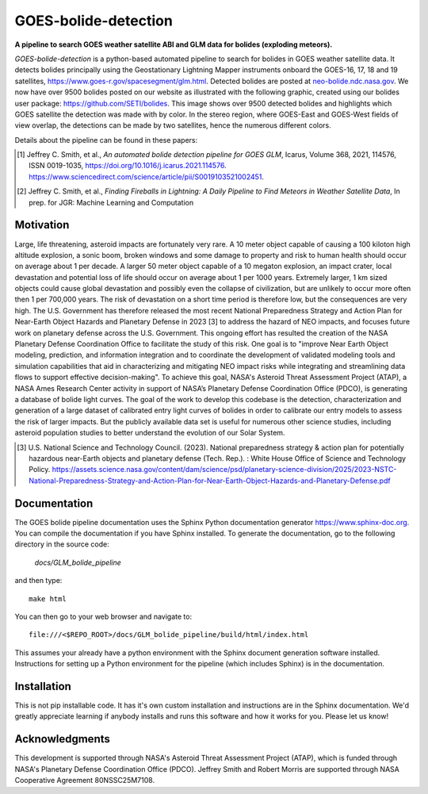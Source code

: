 =====================
GOES-bolide-detection
=====================

**A pipeline to search GOES weather satellite ABI and GLM data for bolides (exploding meteors).**


*GOES-bolide-detection* is a python-based automated pipeline to search for bolides in GOES weather satellite data.  It
detects bolides principally using the Geostationary Lightning Mapper instruments onboard the GOES-16, 17, 18 and 19
satellites, https://www.goes-r.gov/spacesegment/glm.html.  Detected bolides are posted at `neo-bolide.ndc.nasa.gov
<https://neo-bolide.ndc.nasa.gov>`_. We now have over 9500 bolides posted on our website as illustrated with the
following graphic, created using our bolides user package: https://github.com/SETI/bolides.  This image shows over 9500
detected bolides and highlights which GOES satellite the detection was made with by color. In the stereo region, where
GOES-East and GOES-West fields of view overlap, the detections can be made by two satellites, hence the numerous
different colors.

.. image:: docs/GLM_bolide_pipeline/media/all_detections_globe_cropped.png


Details about the pipeline can be found in these papers:

.. [1] Jeffrey C. Smith, et al., *An automated bolide detection pipeline for GOES GLM*, Icarus, Volume 368, 2021, 114576, ISSN 0019-1035, https://doi.org/10.1016/j.icarus.2021.114576. https://www.sciencedirect.com/science/article/pii/S0019103521002451.

.. [2] Jeffrey C. Smith, et al., *Finding Fireballs in Lightning: A Daily Pipeline to Find Meteors in Weather Satellite Data*, In prep. for JGR: Machine Learning and Computation

Motivation
==========

Large, life threatening, asteroid impacts are fortunately very rare. A 10 meter object capable of causing a
100 kiloton high altitude explosion, a sonic boom, broken windows and some damage to property and risk to
human health should occur on average about 1 per decade. A larger 50 meter object capable of a 10 megaton
explosion, an impact crater, local devastation and potential loss of life should occur on average about 1 per
1000 years. Extremely larger, 1 km sized objects could cause global devastation and possibly even the collapse
of civilization, but are unlikely to occur more often then 1 per 700,000 years.  The risk of devastation on a
short time period is therefore low, but the consequences are very high. The U.S. Government has therefore
released the most recent National Preparedness Strategy and Action Plan for Near-Earth Object Hazards and
Planetary Defense in 2023 [3] to address the hazard of NEO impacts, and focuses future
work on planetary defense across the U.S.  Government.  This ongoing effort has resulted the creation of the
NASA Planetary Defense Coordination Office to facilitate the study of this risk. One goal is to "improve Near
Earth Object modeling, prediction, and information integration and to coordinate the development of validated
modeling tools and simulation capabilities that aid in characterizing and mitigating NEO impact risks while
integrating and streamlining data flows to support effective decision-making".
To achieve this goal, NASA's Asteroid Threat Assessment Project (ATAP), a NASA Ames Research Center activity
in support of NASA’s Planetary Defense Coordination Office (PDCO), is generating a database of bolide light curves.
The goal of the work to develop this codebase is the detection,
characterization and generation of a large dataset of calibrated entry light curves of bolides in order to calibrate our
entry models to assess the risk of larger impacts. But the publicly available data set is useful for numerous
other science studies, including asteroid population studies to better understand the evolution of our Solar System.


.. [3] U.S. National Science and Technology Council. (2023). National preparedness strategy & action plan for potentially hazardous near-Earth objects and planetary defense (Tech. Rep.). : White House Office of Science and Technology Policy. https://assets.science.nasa.gov/content/dam/science/psd/planetary-science-division/2025/2023-NSTC-National-Preparedness-Strategy-and-Action-Plan-for-Near-Earth-Object-Hazards-and-Planetary-Defense.pdf



.. end-before-here


Documentation
=============

The GOES bolide pipeline documentation uses the Sphinx Python documentation generator https://www.sphinx-doc.org.
You can compile the documentation if you have Sphinx installed. 
To generate the documentation, go to the following directory in the source code: 

    `docs/GLM_bolide_pipeline` 

and then type::

    make html

You can then go to your web browser and navigate to::

    file:///<$REPO_ROOT>/docs/GLM_bolide_pipeline/build/html/index.html

This assumes your already have a python environment with the Sphinx document generation software installed. Instructions
for setting up a Python environment for the pipeline (which includes Sphinx) is in the documentation.

Installation
============

.. installation-start

This is not pip installable code. It has it's own custom installation and instructions are in the Sphinx documentation.
We'd greatly appreciate learning if anybody installs and runs this software and how it works for you. Please let us
know!

Acknowledgments
===============

This development is supported through NASA's Asteroid Threat Assessment Project (ATAP), which is funded through NASA's Planetary Defense Coordination Office (PDCO).
Jeffrey Smith and Robert Morris are supported through NASA Cooperative Agreement 80NSSC25M7108.
